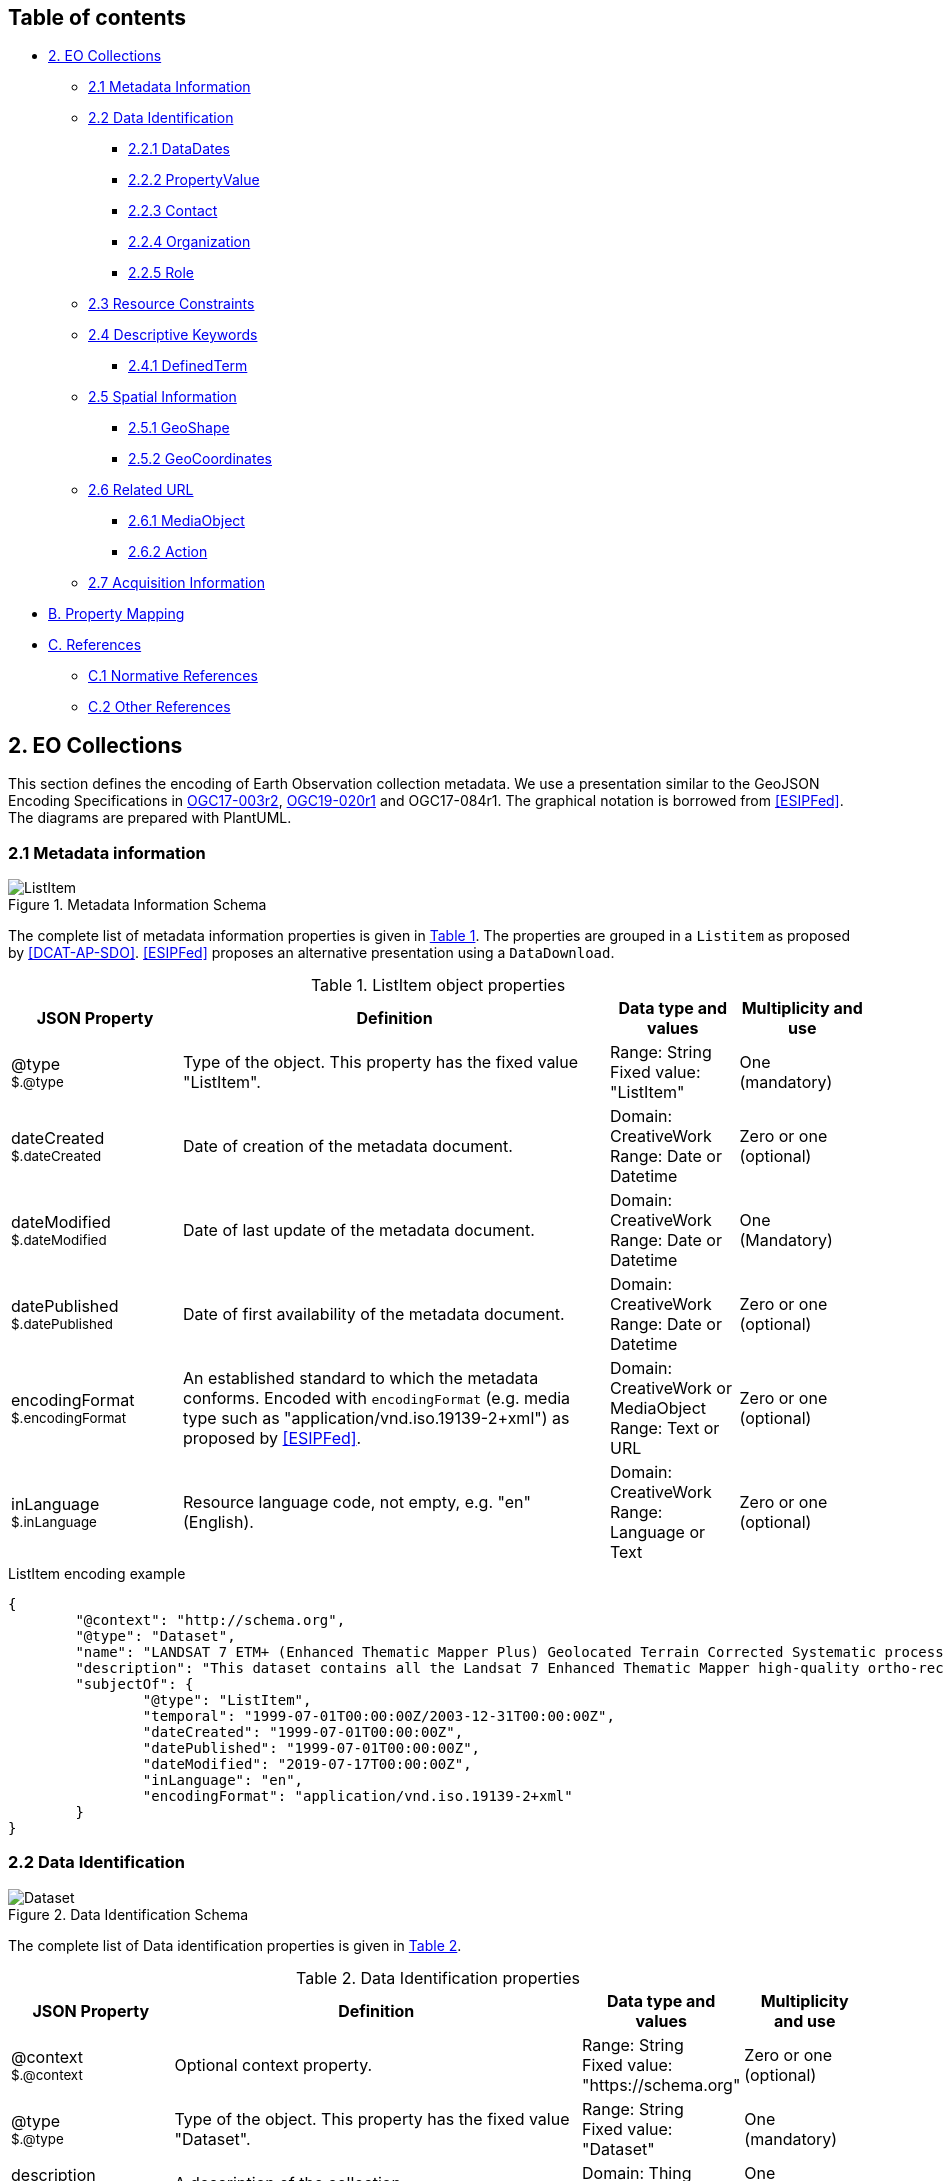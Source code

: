 [[Chapter-3]]

ifdef::env-github[]
:tip-caption: :bulb:
:note-caption: :information_source:
:important-caption: :heavy_exclamation_mark:
:caution-caption: :fire:
:warning-caption: :warning:
endif::[]

== Table of contents

* <<2-eo-collections,2. EO Collections>>
** <<21-metadata-information,2.1 Metadata Information>>
** <<22-data-identification,2.2 Data Identification>>
*** <<221-datadates,2.2.1 DataDates>>
*** <<222-propertyvalue,2.2.2 PropertyValue>>
*** <<223-contact,2.2.3 Contact>>
*** <<224-organization,2.2.4 Organization>>
*** <<225-role,2.2.5 Role>>
** <<23-resource-constraints,2.3 Resource Constraints>>
** <<24-descriptive-keywords,2.4 Descriptive Keywords>>
*** <<241-definedterm,2.4.1 DefinedTerm>>
** <<25-spatial-information,2.5 Spatial Information>>
*** <<251-geoshape,2.5.1 GeoShape>>
*** <<252-geocoordinates,2.5.2 GeoCoordinates>>
** <<26-related-url,2.6 Related URL>>
*** <<261-mediaobject,2.6.1 MediaObject>>
*** <<262-action,2.6.2 Action>>
** <<27-acquisition-information,2.7 Acquisition Information>>
* <<b-property-mapping,B. Property Mapping>>
* <<c-references,C. References>>
** <<c1-normative-references,C.1 Normative References>>
** <<c2-other-references,C.2 Other References>>

== 2. EO Collections

This section defines the encoding of Earth Observation collection metadata.  We use a presentation similar to the GeoJSON Encoding Specifications in https://docs.ogc.org/is/17-003r2/17-003r2.html[OGC17-003r2], https://docs.ogc.org/per/19-020r1.html[OGC19-020r1] and OGC17-084r1.  The graphical notation is borrowed from <<ESIPFed>>. The diagrams are prepared with PlantUML.

=== 2.1 Metadata information

[#img_object_listitem,reftext='{figure-caption} {counter:figure-num}']
.Metadata Information Schema
image::diagrams/ListItem.png[align="center"]

The complete list of metadata information properties is given in <<table_object_listitem>>.
The properties are grouped in a `Listitem` as proposed by <<DCAT-AP-SDO>>.  <<ESIPFed>> proposes an alternative presentation using a `DataDownload`.

[#table_object_listitem,reftext='{table-caption} {counter:table-num}']
.ListItem object properties
[cols="<20m,<50,<15,<15",width="100%",options="header",align="center"]
|===
|JSON Property | Definition | Data type and values | Multiplicity and use

a| @type +
~$.@type~
| Type of the object. This property has the fixed value "ListItem".
| Range: String +
Fixed value: "ListItem"
| One (mandatory)

a| dateCreated +
~$.dateCreated~
| Date of creation of the metadata document.
| Domain: CreativeWork +
Range: Date or Datetime
| Zero or one (optional)

a| dateModified +
~$.dateModified~
| Date of last update of the metadata document.
| Domain: CreativeWork +
Range: Date or Datetime
| One (Mandatory)

a| datePublished +
~$.datePublished~
| Date of first availability of the metadata document.
| Domain: CreativeWork +
Range: Date or Datetime
| Zero or one (optional)

a| encodingFormat +
~$.encodingFormat~
| An established standard to which the metadata conforms. Encoded with `encodingFormat` (e.g. media type such as "application/vnd.iso.19139-2+xml") as proposed by <<ESIPFed>>.
| Domain: CreativeWork or MediaObject +
Range: Text or URL
| Zero or one (optional)


a| inLanguage +
~$.inLanguage~
| Resource language code, not empty, e.g. "en" (English).
| Domain: CreativeWork +
Range: Language or Text
| Zero or one (optional)

|===


.ListItem encoding example
[source,json]
----
{
	"@context": "http://schema.org",
	"@type": "Dataset",
	"name": "LANDSAT 7 ETM+ (Enhanced Thematic Mapper Plus) Geolocated Terrain Corrected Systematic processing (LANDSAT.ETM.GTC)",
	"description": "This dataset contains all the Landsat 7 Enhanced Thematic Mapper high-quality ortho-rectified L1T dataset over Kiruna, Maspalomas and Matera visibility masks.",
	"subjectOf": {
		"@type": "ListItem",
		"temporal": "1999-07-01T00:00:00Z/2003-12-31T00:00:00Z",
		"dateCreated": "1999-07-01T00:00:00Z",
		"datePublished": "1999-07-01T00:00:00Z",
		"dateModified": "2019-07-17T00:00:00Z",
		"inLanguage": "en",
		"encodingFormat": "application/vnd.iso.19139-2+xml"
	}
}
----


=== 2.2 Data Identification

[#img_object_dataset,reftext='{figure-caption} {counter:figure-num}']
.Data Identification Schema
image::diagrams/Dataset.png[align="center"]

The complete list of Data identification properties is given in <<table_object_dataset>>.  

[#table_object_dataset,reftext='{table-caption} {counter:table-num}']
.Data Identification properties
[cols="<20m,<50,<15,<15",width="100%",options="header",align="center"]
|===
|JSON Property | Definition | Data type and values | Multiplicity and use

a| @context +
~$.@context~
| Optional context property.
| Range: String +
Fixed value: "https://schema.org"
| Zero or one (optional)

a| @type +
~$.@type~
| Type of the object. This property has the fixed value "Dataset".
| Range: String +
Fixed value: "Dataset"
| One (mandatory)

a| description +
~$.description~
| A description of the collection.
| Domain: Thing +
Range: Text
| One (mandatory)

a| name +
~$.name~
| The name of the collection.
| Domain: Thing +
Range: Text
| One (mandatory)

a| identifier +
~$.identifier~
| Identifier given to the collection. `Text` is used or simple identifiers such as ´TropForest´.  `PropertyValue` can be used to include `DOI` information.
| Domain: Thing +
Range: Text or Url or PropertyValue +
See also <<table_object_propertyvalue>>.
| One or more (mandatory)


a| additionalType +
~$.additionaltype~
| Unique identifiers (URI) for the type of the resource.  +
E.g. http://purl.org/dc/dcmitype/Collection, +
https://inspire.ec.europa.eu/metadata-codelist/ResourceType/series
| Domain: Thing +
Range: URL
| Zero or more (optional)

a| @id +
~$.@id~
| Unique identifier for the collection (IRI).
| Range: URL
| Zero or one (optional)

a| alternateName +
~$.alternateName~
| Alternate name of the collection. Maybe used to refer to the https://idn.ceos.org/[CEOS IDN] shortname of the collection: e.g. `C1532648157-ESA` is the IDN shortname used for the collection with `identifier TropForest`.
| Domain: Thing +
Range: Text
| Zero or more (optional)

a| citation +
~$.citation~
| A bibliographic reference for the resource.
| Domain: CreativeWork +
Range: Text
| Zero or one (optional)


a| inLanguage +
~$.inLanguage~
| Resource language code, not empty, e.g. "en" (English)..
| Domain: CreativeWork +
Range: Language or Text
| Zero or one (optional)

a| subjectOf +
~$.subjectOf~
| Refers to metadata information about the collection.
| Domain: Thing +
Range: ListItem (<<table_object_listitem>>)
| Zero or one (optional)

a| version +
~$.version~
| Version number or other version designation of the resource.
| Domain: CreativeWork +
Range: Number or Text
| Zero or one (optional)
|===

.Data Identification encoding example
[source,json]
----
{
	"@context": "http://schema.org",
	"@type": "Dataset",
	"name": "PROBA-V S1 TOA 1KM: product resolution data, best-quality daily synthesis. Maximum Value Compositing (MVC)is applied.",
	"alternateName": "urn:ogc:def:EOP:VITO:PROBAV_S1-TOA_1KM_V001",
	"description": "Level 3 data products are variables mapped on uniform space-time grid scales and are the result of combiningmultiple scenes (e.g. S1/S10) to cover the user’s region of interest.",
	"provider": {
		"@type": "Organization",
		"name": "VITO (Flemish Institute for Technological Research)",
		"address": {
			"@type": "PostalAddress",
			"addressCountry": "Belgium",
			"addressLocality": "Mol",
			"postalCode": "B-2400",
			"streetAddress": "Boeretang 200"
		},
		"telephone": "+32 14 33 68 14",
		"faxNumber": "+32 14 32 27 95",
		"email": "helpdeskticket@vgt.vito.be",
		"url": "http://proba-v.vgt.vito.be/"
	},
	"dateModified": "2018-10-23T15:52:07Z",
	"keywords": "EARTH SCIENCE>LAND SURFACE>LAND USE/LAND COVER, EARTH SCIENCE>CLIMATEINDICATORS>CRYOSPHERIC INDICATORS>SNOW COVER, Land cover, Cloud, Radiometric quality, Shadow, Snow, landuse, proba, environmental monitoring facilities, land cover, Proba-V",
	"temporal": "2013-10-16T00:00:00Z/2018-12-31T00:00:00Z",
	"spatial": {
		"@type": "Place",
		"geo": {
			"@type": "GeoShape",
			"polygon": "-56.0 -180.0 -56.0 180.0 75.0 180.0 75.0 -180.0 -56.0 -180.0"
		}
	},
	"image": "http://geo.spacebel.be/opensearch/images/vito.png",
	"thumbnailUrl": "http://geo.spacebel.be/opensearch/images/vito.png"
}
----

==== 2.2.1 DataDates

[#img_object_dates,reftext='{figure-caption} {counter:figure-num}']
.DataDates Schema
image::diagrams/DataDates.png[align="center"]

The complete overview of date related properties for data is given in <<table_object_dates>>.  

[#table_object_dates,reftext='{table-caption} {counter:table-num}']
.Dates object properties
[cols="<20m,<50,<15,<15",width="100%",options="header",align="center"]
|===
|JSON Property | Definition | Data type and values | Multiplicity and use


a| temporal +
~$.temporal~
| Date or range of dates relevant for the resource.  For example: "1999-07-01T00:00:00Z/2003-12-31T00:00:00Z"
| Domain: Dataset +
Range: DateTime or Text
| One (Mandatory)

a| dateCreated +
~$.dateCreated~
| Date of creation of the resource.
| Domain: CreativeWork +
Range: Date or Datetime
| Zero or one (optional)

a| dateModified +
~$.dateModified~
| Date of last update of the resource.
| Domain: CreativeWork +
Range: Date or Datetime
| One (Mandatory)

a| datePublished +
~$.datePublished~
| Date of publication of the resource.
| Domain: CreativeWork +
Range: Date or Datetime
| Zero or one (optional)
|===


.DataDates encoding example
[source,json]
----
{
	"@context": "http://schema.org",
	"@type": "Dataset",
	"name": "LANDSAT 7 ETM+ (Enhanced Thematic Mapper Plus) Geolocated Terrain Corrected Systematic processing (LANDSAT.ETM.GTC)",
	"description": "This dataset contains all the Landsat 7 Enhanced Thematic Mapper high-quality ortho-rectified L1T dataset over Kiruna, Maspalomas and Matera visibility masks. The Landsat 7 ETM+ scenes typically covers 185 x 170 km. A standard full scene is nominally centred on the intersection between a Path and Row (the actual image centre can vary by up to 100m). Each band requires 50MB (uncompressed), and Band 8 requires 200MB (panchromatic band with resolution of 15m opposed to 30m).",
	"temporal": "1999-07-01T00:00:00Z/2003-12-31T00:00:00Z",
	"dateCreated": "1999-07-01T23:59:00Z",
	"datePublished": "1999-07-02T08:00:00Z",
	"dateModified": "2004-01-01T08:00:00Z"
}
----


==== 2.2.2 PropertyValue

[#img_object_propertyvalue,reftext='{figure-caption} {counter:figure-num}']
.PropertyValue Schema
image::diagrams/PropertyValue.png[align="center"]

The complete decription of PropertyValue is given in <<table_object_propertyvalue>>. 
The encoding of `identifier` with a `PropertyValue` corresponds to the encoding proposed by <<ESIPFed>>.  The `propertyID` should use an URL from the registry at https://registry.identifiers.org/registry.

[#table_object_propertyvalue,reftext='{table-caption} {counter:table-num}']
.PropertyValue object properties
[cols="<20m,<50,<15,<15",width="100%",options="header",align="center"]
|===
|JSON Property | Definition | Data type and values | Multiplicity and use

a| @type +
~$.identifier[*].@type~
| Type of the object. This property has the fixed value "PropertyValue".
| Range: String +
Fixed value: "PropertyValue"
| Zero or one (optional)

a| @id +
~$.identifier[*].@id~
| ID of the identifier.  E.g. `https://doi.org/10.5285/7BAF7407-2F15-406C-8F09-CB9DC10392AA`.
| Range: URL 
| Zero or one (optional)


a| value +
~$.identifier[*].value~
| Value of the identifier, including the prefix (e.g. `doi:`) identifying the type of identifier. E.g. `doi:10.5285/7BAF7407-2F15-406C-8F09-CB9DC10392AA`. +
The prefix is included as recommended by <<ESIPFed>>.
| Range: Text 
| One (mandatory)

a| propertyID +
~$.identifier[*].propertyID~
| A commonly used identifier for the characteristic represented by the property. +
<<ESIPFed>> recommends using the registry.identifiers.org URI for the identifier scheme, e.g. `https://registry.identifiers.org/registry/doi`.
| Range: URL 
| One (mandatory)

a| url +
~$.identifier[*].url~
| Resolvable URL of the item  where the resource being identified can be found.  E.g. `https://doi.org/10.5285/7BAF7407-2F15-406C-8F09-CB9DC10392AA`.
| Range: URL 
| Zero or one (optional)

|===

In the example below, PropertyValue is used to associate a DOI identifier to a Dataset.

.PropertyValue encoding example (DOI)
[source,json]
----
{
	"@context": {
		"@vocab": "https://schema.org/"
	},
	"@type": "Dataset",
	"name": "ESA Sea Surface Temperature Climate Change Initiative (ESA SST CCI): GHRSST Multi-Product ensemble (GMPE)",
	"identifier": {
		"@id": "https://doi.org/10.5285/7BAF7407-2F15-406C-8F09-CB9DC10392AA",
		"@type": "PropertyValue",
		"propertyID": "https://registry.identifiers.org/registry/doi",
		"value": "doi:10.5285/7BAF7407-2F15-406C-8F09-CB9DC10392AA",
		"url": "https://doi.org/10.5285/7BAF7407-2F15-406C-8F09-CB9DC10392AA"
	}
}
----

In the example below, PropertyValue is used to associate an https://orcid.org/[ORCID] identifier to a Person.

.PropertyValue encoding example (ORCID)
[source,json]
----
{
	"@context": "https://schema.org/",
	
	"@type": "Person",
	"name": "Christopher J. Merchant",
	"url": "https://publons.com/researcher/2543185/christopher-j-merchant/",
	"identifier": {
		"@id": "https://orcid.org/0000-0003-4687-9850",
		"@type": "PropertyValue",
		"propertyID": "https://registry.identifiers.org/registry/orcid",
		"url": "https://orcid.org/0000-0003-4687-9850",
		"value": "orcid:0000-0003-4687-9850"
	}
}
----

==== 2.2.3 Contact

[#img_object_contact,reftext='{figure-caption} {counter:figure-num}']
.Contact Schema
image::diagrams/Contact.png[align="center"]

The complete overview of contact related properties for data is given in <<table_object_contact>>.  

|===
| ISO19115:2003 Responsible party |  schema.org property | schema.org class | Notes

|  author              |  creator     |  -   |  - 
|  publisher           |  publisher  |  -  |  -
|  resourceProvider     |  provider  |  -  |  -
|  custodian            |          |    |  -
|  owner                |    |    |  -
|  user                 |    |    |  -
|  distributor          |    |    |  -
|  originator           |      |       |  -
|  pointOfContact        |      |       |  -
|  principleInvestigator  |      |       |  -
|  processor              |      |       |  -


|===

[#table_object_contact,reftext='{table-caption} {counter:table-num}']
.Contact object properties
[cols="<20m,<50,<15,<15",width="100%",options="header",align="center"]
|===
|JSON Property | Definition | Data type and values | Multiplicity and use


a| author +
~$.author~
| Responsible party primarily responsible for authoring the collection (role is "Author").  <<ESIPFed>> recommends using `creator` instead.
| Domain: CreativeWork +
Range: Organization \| Person \| Role
| Zero or more (optional)

a| creator +
~$.creator~
| Responsible party responsible for creating the collection.  Is synonym of `author`.
| Domain: CreativeWork +
Range: Organization \| Person \| Role
| Zero or more (optional)

a| contributor +
~$.contributor~
| A secondary contributor to the collection.
| Domain: CreativeWork +
Range: Organization \| Person \| Role
| Zero or more (optional)

a| provider +
~$.provider~
| Responsible party responsible for providing the collection.
| Domain: CreativeWork  +
Range: Organization (Preferred) \| Person
| Zero or more (optional)

a| publisher +
~$.publisher~
| Responsible party responsible for publishing the collection.
| Domain: CreativeWork +
Range: Organization (Preferred) \| Person
| Zero or more (optional)

|===


NOTE:
https://github.com/ESIPFed/science-on-schema.org/blob/master/guides/Dataset.md#roles-of-people[ESIPFed] uses `Role` as object type for `creator` or `contributor` to be able to associate additional https://schema.org/roleName[roleName]s.  This approach is documented http://blog.schema.org/2014/06/introducing-role.html[here].  However, this does not validate with the Google Rich Results Test tool.


.Contact encoding example
[source,json]
----
{
	"@context": "https://schema.org",
	"@type": "Dataset",
	"name": "LANDSAT 7 ETM+ (Enhanced Thematic Mapper Plus) Geolocated Terrain Corrected Systematic processing (LANDSAT.ETM.GTC)",
	"description": "This dataset contains all the Landsat 7 Enhanced Thematic Mapper high-quality ortho-rectified L1T dataset over Kiruna, Maspalomas and Matera visibility masks. The Landsat 7 ETM+ scenes typically covers 185 x 170 km.",
	"author": [
		{
			"@type": "Organization",
			"@id": "https://www.linkedin.com/company/european-space-agency",
			"email": "eohelp@eo.esa.int",
			"name": "ESA/ESRIN",
			"telephone": "+39 06 94180777",
			"url": "https://earth.esa.int",
			"address": {
				"addressCountry": "Italy",
				"postalCode": "00044",
				"addressLocality": "Frascati",
				"streetAddress": "Via Galileo Galilei CP. 64"
			}
		}
	],
	"creator": {
		"@type": "Role",
		"creator": {
			"@type": "Organization",
			"@id": "https://www.linkedin.com/company/european-space-agency/"
		},
		"roleName": "originator"
	}
}
----

==== 2.2.4 Organization

[#img_object_organization,reftext='{figure-caption} {counter:figure-num}']
.Organization Schema
image::diagrams/Organization.png[align="center"]

The list of Organization properties is fully defined in https://schema.org/Organization[schema:Organization] and not repeated here.  

.Organization encoding example
[source,json]
----
{
	"@type": "Organization",
	"name": "ESA/ESRIN",
	"address": {
		"@type": "PostalAddress",
		"addressCountry": "Italy",
		"addressLocality": "Frascati (Roma)",
		"postalCode": "00044",
		"streetAddress": "Largo Galileo Galilei 1"
	},
	"telephone": "+3906941801",
	"faxNumber": "+390694180280",
	"email": "eohelp@esa.int",
	"url": "https://esa.int"
}
----


==== 2.2.5 Role

[#img_object_role,reftext='{figure-caption} {counter:figure-num}']
.Role Schema
image::diagrams/Role.png[align="center"]

.Role encoding example
[source,json]
----
{


}
----

=== 2.3 Resource Constraints

[#img_object_resourceconstraints,reftext='{figure-caption} {counter:figure-num}']
.Resource Constraints Schema
image::diagrams/ResourceConstraints.png[align="center"]

The list of Resource Constraints properties is given in <<table_object_resourceconstraints>>.  

[#table_object_resourceconstraints,reftext='{table-caption} {counter:table-num}']
.Resource Constraints properties
[cols="<20m,<50,<15,<15",width="100%",options="header",align="center"]
|===
|JSON Property | Definition | Data type and values | Multiplicity and use

a| license +
~$.license~
| A license document that applies to the content, typically indicated by URL.  Links the collection to its license to document legal constraints.   https://spdx.org/licenses[SPDX license list] provides a list of URi for most commonly used licenses. See https://github.com/ESIPFed/science-on-schema.org/blob/master/guides/Dataset.md#license[ESIPFed] for additional guidance.
| Domain: CreativeWork +
Range: CreativeWork \| URL
| Zero or more (optional)

a| conditionsOfAccess +
~$.conditionsOfAccess~
| Conditions that affect the availability of, or method(s) of access to, the collection. 
| Domain: CreativeWork +
Range: Text
| Zero or more (optional)

|===

.Resource Constraints encoding example
[source,json]
----
{
	"@context": "http://schema.org",
	"@type": "Dataset",
	"name": "Alos African Coverage ESA archive",
	"identifier": "ALOS",
	"description": "ALOS Africa is a collection of the best available (cloud minimal) African coverage acquired by AVNIR-2 and PRISM.",
	"license": {
		"@type": "CreativeWork",
		"description": "Utilisation of this data is subject to ESA's Earth Observation Terms and Conditions",
		"url": "https://earth.esa.int/eogateway/documents/20142/1614553/Terms-and-Conditions-for-the-utilization-of-Data-provided-by-ESA.pdf"
	},
	"conditionsOfAccess": "Fast Registration with immediate access Immediate Access to data upon fast registration. TPM online access list ALOS Africa Online catalogue"
}
----


=== 2.4 Descriptive Keywords

[#img_object_descriptivekeywords,reftext='{figure-caption} {counter:figure-num}']
.Metadata Descriptive Keywords
image::diagrams/DescriptiveKeywords.png[align="center"]

The complete list of descriptive keyword properties is given in <<table_object_descriptivekeywords>>.

[#table_object_descriptivekeywords,reftext='{table-caption} {counter:table-num}']
.Descriptive keyword object properties
[cols="<20m,<50,<15,<15",width="100%",options="header",align="center"]
|===
|JSON Property | Definition | Data type and values | Multiplicity and use

a| keywords +
~$.keywords~
| Free keywords not belonging to a controlled vocabulary, or keywords from a controlled vocabulary related to the resource.  
| Domain: CreativeWork
| Range: Text \| URL \| DefinedTerm +
See <<table_object_definedterm>>
| Zero or more (optional)

|===


.Descriptive keywords encoding example
[source,json]
----
{
	"@context": "http://schema.org",
	"@type": "Dataset",
	"keywords": [
		{
			"@type": "DefinedTerm",
			"@id": "http://www.eionet.europa.eu/gemet/concept/3650",
			"inDefinedTermSet": "http://www.eionet.europa.eu/gemet/",
			"name": "Geology"
		},
		{
			"@type": "DefinedTerm",
			"@id": "https://gcmdservices.gsfc.nasa.gov/kms/concept/03f0c0a3-04a7-4ef8-8ec0-3c2266510815",
			"inDefinedTermSet": " https://gcmdservices.gsfc.nasa.gov/kms/concepts/concept_scheme/sciencekeyword",
			"name": "VISIBLE IMAGERY"
		},
		{
			"@type": "DefinedTerm",
			"@id": "https://gcmdservices.gsfc.nasa.gov/kms/concept/98dc8278-fe0a-4e36-a638-9d7a5b0ed826",
			"inDefinedTermSet": "https://gcmdservices.gsfc.nasa.gov/kms/concepts/concept_scheme/projects",
			"name": "FedEO"
		},
		{
			"@type": "DefinedTerm",
			"@id": "https://gcmdservices.gsfc.nasa.gov/kms/concept/ad598334-f541-4be4-888c-c2dc7eb54194",
			"inDefinedTermSet": "https://gcmdservices.gsfc.nasa.gov/kms/concepts/concept_scheme/CollectionDataType",
			"name": "NEAR_REAL_TIME"
		},
		"FedEO",
		"ESA LDS",
		{
			"@type": "DefinedTerm",
			"@id": "http://inspire.ec.europa.eu/metadata-codelist/TopicCategory/geoscientificInformation",
			"name": "Geoscientific Information"
		},
		{
			"@type": "DefinedTerm",
			"@id": "https://gcmdservices.gsfc.nasa.gov/kms/concept/d9cd5b7e-e9e7-4746-bbc8-bc69f7b606c7",
			"name": "GEOSCIENTIFIC INFORMATION",
			"inDefinedTermSet": "https://gcmdservices.gsfc.nasa.gov/kms/concepts/concept_scheme/isotopiccategory"
		}
	]
}
----

==== 2.4.1 DefinedTerm

[#img_object_definedterm,reftext='{figure-caption} {counter:figure-num}']
.DefinedTerm schema
image::diagrams/DefinedTerm.png[align="center"]

A https://schema.org/DefinedTerm[DefinedTerm] represents a word, name, acronym, phrase, etc. with a formal definition.  It is similar to a <<SKOS>> concept.

The complete list of DefinedTerm properties is given in <<table_object_definedterm>>.

[#table_object_definedterm,reftext='{table-caption} {counter:table-num}']
.DefinedTerm object properties
[cols="<20m,<50,<15,<15",width="100%",options="header",align="center"]
|===
|JSON Property | Definition | Data type and values | Multiplicity and use

a| @type +
~$.keywords[*].@type~
| Type of the object. This property has the fixed value "DefinedTerm".
| Range: String +
Fixed value: "DefinedTerm"
| One (mandatory)

a| @id +
~$.keywords[*].@id~
| Identification of the keyword (URI).  E.g. the URI of a `skos:Concept`.
| Range: URL
| Zero or one (optional)

a| sameAs +
~$.keywords[*].sameAs~
| URL unambiguously indicating the item's identity.  Similar to `skos:exactMatch`.
| Range: URL
| Zero or more (optional)

a| name +
~$.keywords[*].name~
| Human readable representation of the keyword.  For a `skos:Concept`, this may correspond to the `skos:prefLabel` or `skos:altLabel` properties.
| Domain: DefinedTerm +
Range: Text 
| Zero or one (optional)

a| inDefinedTermSet +
~$.keywords[*].inDefinedTermSet~
| Identification of the code list or scheme defining the keyword.  For a `skos:Concept`, this corresponds to the `skos:inScheme` property.
| Domain: DefinedTerm +
Range: URL 
| Zero or one (optional)

a| additionalType +
~$.keywords[*].additionalType~
| Identification of the code list or scheme defining the keyword.  For a `skos:Concept`, the URI of a `skos:broader` concept can be used as well.  In the instrument example below, this property is used to represent the instrument type.
| Domain: DefinedTerm +
Range: URL 
| Zero or one (optional)

|===


.DefinedTerm encoding example (Science keyword)
[source,json]
----
{
	"@context": "http://schema.org",
	"@type": "DefinedTerm",
	"@id": "http://www.eionet.europa.eu/gemet/concept/4612",
	"name": "Land cover",
	"inDefinedTermSet": "http://www.eionet.europa.eu/gemet/"
}
----

.DefinedTerm encoding example (Instrument)
[source,json]
----
{
	"@type": "DefinedTerm",
	"@id": "https://earth.esa.int/concept/etm",
	"sameAs": "http://gcmdservices.gsfc.nasa.gov/kms/concept/4dbe7764-a2ea-4a19-b754-696c35ac3205",
	"termCode": "4dbe7764-a2ea-4a19-b754-696c35ac3205",
	"name": "ETM+",
	"additionalType": "https://earth.esa.int/concept/p-imaging-spectrometers-radiometers",
	"inDefinedTermSet": "https://earth.esa.int/concepts/concept_scheme/instruments"
}
----

=== 2.5 Spatial Information

[#img_object_spatialinformation,reftext='{figure-caption} {counter:figure-num}']
.Spatial information schema
image::diagrams/GeoShape.png[align="center"]

The encoding proposed by https://github.com/ESIPFed/science-on-schema.org/blob/master/guides/Dataset.md#spatial-coverage[ESIPFed] is applicable.

A list of spatial information properties is given in <<table_object_spatialinformation>>.

[#table_object_spatialinformation,reftext='{table-caption} {counter:table-num}']
.Spatial information object properties
[cols="<20m,<50,<15,<15",width="100%",options="header",align="center"]
|===
|JSON Property | Definition | Data type and values | Multiplicity and use

a| spatialCoverage +
~$.spatialCoverage~
| Indicates the geographical areas that the dataset describes.
| Domain: Dataset +
Range: Place
| Zero or more (optional)

a| geo +
~$.spatialCoverage.geo~
| The geo coordinates of the place.
| Domain: Place +
Range: GeoShape (<<table_object_geoshape>>) \| GeoCoordinates (<<table_object_geocoordinates>>)
| Zero or one (optional)

a| additionalProperty +
~$.spatialCoverage.additionalProperty~
| This property can be used to encode the coordinate reference system as proposed by <<ESIPFed>>, if it differs from `WGS 84`. 
| Domain: Place +
Range: PropertyValue  (<<table_object_propertyvalue>>)
| Zero or one (optional)

|===


.Spatial information encoding example
[source,json]
----
{
	"@context": "http://schema.org",
	"@type": "Dataset",
	"name": "OceanSat-2 NRT data",
	"description": "ESA, in collaboration with GAF AG, acquires and process every day OceanSat-2 passes over Neutrelitz reception station from 1 January 2016.All passes are systematically processed to levels 1B, 2B and 2C, and available for users in NRT (< 3 hours).",
	"spatialCoverage": {
		"@type": "Place",
		"geo": {
			"@type": "GeoShape",
			"polygon": "-30 -20 -30 41 70 41 70 -20 -30 -20"
		}
	}
}
----


==== 2.5.1 GeoShape

A GeoShape is described using several properties whose values are based on latitude/longitude pairs. Either whitespace or commas can be used to separate latitude and longitude; whitespace should be used when writing a list of several such points.  The main https://schema.org/GeoShape[GeoShape] properties are given in <<table_object_geoshape>>.

[#table_object_geoshape,reftext='{table-caption} {counter:table-num}']
.GeoShape object properties
[cols="<20m,<50,<15,<15",width="100%",options="header",align="center"]
|===
|JSON Property | Definition | Data type and values | Multiplicity and use

a| @type +
~$.spatialCoverage.geo.@type~
| Type of the object. This property has the fixed value "GeoShape".
| Range: String +
Fixed value: "GeoShape"
| One (mandatory)

a| box +
~$.spatialCoverage.geo.box~
| A box is the area enclosed by the rectangle formed by two points. The first point is the lower corner, the second point is the upper corner. A box is expressed as two points separated by a space character.  `box` can be used to encode the minimum bounding rectangle defined in `CEOS-BP-014E` <<CEOS-OS-BP>>.
| Range: Text
| Zero or one (optional)

a| polygon +
~$.spatialCoverage.geo.polygon~
| A polygon is the area enclosed by a point-to-point path for which the starting and ending points are the same. A polygon is expressed as a series of four or more space delimited points where the first and final points are identical.
| Range: Text
| Zero or one (optional)

a| line +
~$.spatialCoverage.geo.box~
| A line is a point-to-point path consisting of two or more points. A line is expressed as a series of two or more point objects separated by space.
| Range: Text
| Zero or one (optional)

|===

.GeoShape encoding example
[source,json]
----
{
	"@context": "http://schema.org",			
	"@type": "GeoShape",
	"polygon": "63.261372 -2.682513 61.997604 -2.695740 61.965195 0.005087 63.227173 0.135472 63.261372 -2.682513"
}
----

==== 2.5.2 GeoCoordinates

The main https://schema.org/GeoCoordinates[GeoCoordinates] properties are given in <<table_object_geocoordinates>>.

[#table_object_geocoordinates,reftext='{table-caption} {counter:table-num}']
.GeoCoordinates object properties
[cols="<20m,<50,<15,<15",width="100%",options="header",align="center"]
|===
|JSON Property | Definition | Data type and values | Multiplicity and use

a| @type +
~$.spatialCoverage.geo.@type~
| Type of the object. This property has the fixed value "GeoCoordinates".
| Range: String +
Fixed value: "GeoCoordinates"
| One (mandatory)

a| latitude +
~$.spatialCoverage.geo.latitude~
| The latitude of a location. For example 37.42242 (WGS 84).
| Range: Text
| Zero or one (optional)

a| longitude +
~$.spatialCoverage.geo.longitude~
| The longitude of a location. For example -122.08585 (WGS 84).
| Range: Text
| Zero or one (optional)

|===

.GeoCoordinates encoding example
[source,json]
----
{
	"@context": "http://schema.org",		
	"@type": "GeoCoordinates",
	"latitude": "50.83159",
   	"longitude": "4.72988"
}

----


=== 2.6 Related URL

[#img_object_relatedurl,reftext='{figure-caption} {counter:figure-num}']
.Related URL schema
image::diagrams/RelatedUrl.png[align="center"]

Related URL cover both HATEOAS hypermedia links and OGC14-055r2 style `offerings`.

A `MediaObject` is used to represent most hypermedia links.  If the link represents a data download link (`rel="enclosure"`) then also `DataDownload` objects can be used as recommended by <<ESIPFed>>.

[NOTE] 
The (pending) https://schema.org/LinkRole[LinkRole] class can represent URL with an IANA link registry relation via https://schema.org/linkRelationship[linkRelationship].  This class does not have a `contentType` property however, therefore `MediaObject` and `DataDownload` are used instead.

|===
| IANA Relation |  schema.org property | schema.org class | Purpose

|  alternate     |  subjectOf  |  MediaObject  |  metadata
|  via           |  subjectOf  |  MediaObject  |  original metadata
|  canonical     |  subjectOf  |  MediaObject  |  original metadata
|  describedby   |  url        |  URL  |  documentation (landing page)
|  describedby   |  mentions  |  MediaObject  |  documentation
|  enclosure     |  distribution  |  DataDownload  |  data download
|  icon          |  thumbnailUrl  |  URL  |  data preview (quicklook)
|  search        |  potentialAction    |  Action     |  search


|===

A list of Related URL properties is given in <<table_object_relatedurl>>.

[#table_object_relatedurl,reftext='{table-caption} {counter:table-num}']
.RelatedUrl object properties
[cols="<20m,<50,<15,<15",width="100%",options="header",align="center"]
|===
|JSON Property | Definition | Data type and values | Multiplicity and use

a| url +
~$.url~
| Landing page for the collection.
| Range: URL
| Zero or more (optional)

a| subjectOf +
~$.subjectOf~
| Reference to metadata representations of the collection.
| Range: MediaObject (<<table_object_mediaobject>>)
| Zero or more (optional)

a| distribution +
~$.distribution~
| A downloadable form of this dataset, at a specific location, in a specific format.
| Range: DataDownload (<<table_object_mediaobject>>)
| Zero or more (optional)

a| mentions +
~$.mentions~
| Reference to other media objects related to the collection.  For metadata representations and data downloads, the properties `subjectOf` and `distribution` are preferred instead.
| Range: MediaObject (<<table_object_mediaobject>>)
| Zero or more (optional)

a| potentialAction +
~$.potentialAction~
| Offering (See <<OGC14-055r2>>) available for this collection.  Also used with `SearchAction` to provide the url template to be used for product search in this collection.
| Range: Action (<<table_object_action>>)
| Zero or more (optional)

a| thumbnailUrl +
~$.thumbnailUrl~
| Thumbnail or quicklook image representing the collection.
| Range: URL
| Zero or more (optional)


|===


.Related URL encoding example
[source,json]
----
{
	"@context": "https://schema.org",
	"@type": "Dataset",
	"name": "LANDSAT 7 ETM+ (Enhanced Thematic Mapper Plus) Geolocated Terrain Corrected Systematic processing (LANDSAT.ETM.GTC)",
	"description": "This dataset contains all the Landsat 7 Enhanced Thematic Mapper high-quality ortho-rectified L1T dataset over Kiruna, Maspalomas and Matera visibility masks. The Landsat 7 ETM+ scenes typically covers 185 x 170 km. A standard full scene is nominally centred on the intersection between a Path and Row (the actual image centre can vary by up to 100m). Each band requires 50MB (uncompressed), and Band 8 requires 200MB (panchromatic band with resolution of 15m opposed to 30m).",
	"url": "https://earth.esa.int/web/guest/missions/3rd-party-missions/historical-missions/landsat-tmetm",
	"subjectOf": [
		{
			"@type": "DataDownload",
			"contentUrl": "http://fedeo.esa.int/collections/series/items/LANDSAT.ETM.GTC?httpAccept=application/vnd.iso.19139-2%2Bxml",
			"encodingFormat": "application/vnd.iso.19139-2+xml",
			"name": "ISO 19139-2 metadata",
			"additionalType": "http://www.iana.org/assignments/relation/alternate"
		}
	],
	"potentialAction": {
		"@type": "Action",
		"identifier": "http://www.opengis.net/spec/owc-geojson/1.0/req/wcs",
		"target": [
			{
				"@type": "EntryPoint",
				"identifier": "GetCapabilities",
				"contentType": [
					"application/xml"
				],
				"urlTemplate": "http://131.176.196.55/wcs?service=WCS&Request=GetCapabilities",
				"httpMethod": "GET"
			},
			{
				"@type": "EntryPoint",
				"identifier": "DescribeCoverage",
				"contentType": [
					"application/xml"
				],
				"urlTemplate": "http://131.176.196.55/wcs?service=WCS&Request=DescribeCoverage&version=2.0.0&CoverageId=LE7_RGB",
				"httpMethod": "GET"
			}
		]
	}
}
----


==== 2.6.1 MediaObject

[#img_object_mediaobject,reftext='{figure-caption} {counter:figure-num}']
.MediaObject schema
image::diagrams/MediaObject.png[align="center"]

A list of MediaObject properties is given in <<table_object_mediaobject>>.

[#table_object_mediaobject,reftext='{table-caption} {counter:table-num}']
.MediaObject object properties
[cols="<20m,<50,<15,<15",width="100%",options="header",align="center"]
|===
|JSON Property | Definition | Data type and values | Multiplicity and use

a| @type +
~$.mentions.@type~
| Type of the object. This property has the fixed value "MediaObject".
| Range: String +
Fixed value: "MediaObject"
| One (mandatory)

a| contentUrl +
~$.mentions.contentUrl~
| URI describing the related resource.
| Range: URL
| One (mandatory)

a| encodingFormat +
~$.mentions.encodingFormat~
| Hint about the type of the representation that is expected to be returned when the value of contentUrl is dereferenced.  Should be the value of a media type.
| Range: URL \| Text
| Zero or one (optional)

a| name +
~$.mentions.name~
| Human readable information about the link.
| Range: Text
| Zero or one (optional)

a| description +
~$.mentions.description~
| description of the link.
| Range: Text
| Zero or one (optional)

a| contentSize +
~$.mentions.contentSize~
| File size in bytes.
| Range: Text
| Zero or one (optional)

a| inLanguage +
~$.mentions.inLanguage~
| The language of the content.
| Range: Text \| Language
| Zero or one (optional)

|===


.MediaObject encoding example
[source,json]
----
{
	"@context": "http://schema.org",
	"@type": "MediaObject",
	"contentUrl": "https://sentinel.esa.int/web/sentinel/missions/sentinel-2",
	"encodingFormat": "text/html",
	"name": "ESA Sentinel Online",
	"inLanguage": "en",
	"additionalType": "http://www.iana.org/assignments/relation/describedby"
}
----

==== 2.6.2 Action

[#img_object_action,reftext='{figure-caption} {counter:figure-num}']
.Action schema
image::diagrams/Action.png[align="center"]

A list of Action properties is given in <<table_object_action>>.

[#table_object_action,reftext='{table-caption} {counter:table-num}']
.Action object properties
[cols="<20m,<50,<15,<15",width="100%",options="header",align="center"]
|===
|JSON Property | Definition | Data type and values | Multiplicity and use

a| @type +
~$.potentialAction.@type~
| Type of the object. This property has the fixed value of "Action" or one of its subclasses e.g. "SearchAction".
| Range: String +
Fixed value: "Action" or one of its subclasses
| One (mandatory)

a| identifier +
~$.potentialAction.identifier~
| Provides an identifier for the Action.  In case of actions available through OGC Web services, the `offerings[*].code` identifier defined in <<OGC14-055r2>> can be used here.
| Range: URL 
| Zero or one (optional)

a| target +
~$.potentialAction.target~
| Indicates a target EntryPoint for an Action.  Instead of an EntryPoint, the `target.urlTemplate` property can be used directly as well (Text), as explained https://schema.org/docs/actions.html[here]. 
| Range: https://schema.org/EntryPoint[EntryPoint] \| Text
| Zero or one (optional)

a| query-input +
~$.potentialAction.query-input~
| https://schema.org/docs/actions.html[Property Annotation] allowing to specify the template parameters in the `target.urlTemplate` property.
| Domain: SearchAction +
Range: https://schema.org/PropertyValueSpecification[PropertyValueSpecification] 
| Zero or more (optional)

|===


.SearchAction encoding example (Long)
[source,json]
----
{
	"@context": "https://schema.org",
	"@type": "SearchAction",
	"target": {
		"@type": "EntryPoint",
		"contentType": [
			"application/atom+xml",
			"application/geo+json"
		],
		"urlTemplate": "https://fedeo.esa.int/collections/datasets/items?parentIdentifier=LANDSAT.ETM.GTC&bbox={bbox}&startRecord={startIndex}&limit={limit}",
		"description": "OpenSearch request template",
		"httpMethod": "GET"
	},
	"query-input": [
		{
			"@type": "PropertyValueSpecification",
			"valueName": "startIndex",
			"description": "Index of first result",
			"valueRequired": false,
			"valuePattern": "[0-9]+"
		},
		{
			"@type": "PropertyValueSpecification",
			"valueName": "limit",
			"description": "Number of results",
			"valueRequired": false,
			"valuePattern": "[0-9]+"
		},
		{
			"@type": "PropertyValueSpecification",
			"valueName": "bbox",
			"description": "Bounding box",
			"valueRequired": false,
			"valuePattern": "(-?[0-9]+(.[0-9]+)?),[ ]*(-?[0-9]+(.[0-9]+)?)[ ]*(-?[0-9]+(.[0-9]+)?),[ ]*(-?[0-9]+(.[0-9]+)?)"
		}
	]
}
----

.SearchAction encoding example (Short)
[source,json]
----
{
	"@context": "https://schema.org",
	"@type": "SearchAction",
	"target": "https://fedeo.esa.int/collections/series/items?startRecord={startIndex}&limit={limit}",
	"query-input": [
		{
			"@type": "PropertyValueSpecification",
			"valueName": "startIndex",
			"description": "Index of first result",
			"valueRequired": false,
			"valuePattern": "[0-9]+"
		},
		{
			"@type": "PropertyValueSpecification",
			"valueName": "limit",
			"description": "Number of results",
			"valueRequired": false,
			"valuePattern": "[0-9]+"
		}
	]
}
----


=== 2.7 Acquisition Information

[#img_object_acquisitioninformation,reftext='{figure-caption} {counter:figure-num}']
.Acquisition Information schema
image::diagrams/AcquisitionInformation.png[align="center"]

The `potentialAction` property describes an idealized action in which the `Thing` (i.e. `schema:Dataset`) plays an 'object' role.  To express that the `Dataset` is created/produced by an Earth Observation instrument mounted on a platform, we can use the https://schema.org/CreateAction[CreateAction] which is defined as "The act of deliberately creating/producing/generating/building a result".  The `instrument` property, which refers to one or more objects that helped perform the action, can then be used to associate the Earth Observation instrument and platforms to the Dataset.  We represent both with a `schema:DefinedTerm` which is equivalent to a `skos:Concept`.  Therefore, both instrument and platform can be unambiguously identified using the corresponding `concept schemes` from NASA GCMD or the ESA Thesauri.

A list of Acquisition Information properties is given in <<table_object_acquisitioninformation>>.

[#table_object_acquisitioninformation,reftext='{table-caption} {counter:table-num}']
.Acquisition information properties
[cols="<20m,<50,<15,<15",width="100%",options="header",align="center"]
|===
|JSON Property | Definition | Data type and values | Multiplicity and use

a| @type +
~$.potentialAction.@type~
| Type of the object. This property has the fixed value of "https://schema.org/CreateAction[CreateAction]".
| Range: String +
Fixed value: "CreateAction" 
| One (mandatory)

a| instrument +
~$.potentialAction.instrument~
| An object that helped the agent perform the CreateAction.  Is used to link the EO collection to the corresponding EO platform(s) and instrument(s) the data of which was used to produce the collection. 
| Range: DefinedTerm (<<table_object_definedterm>>)
| Zero or more (optional)

|===


.Acquisition Information encoding example
[source,json]
----
{
	"@context": "https://schema.org",
	"@type": "Dataset",
	"name": "LANDSAT 7 ETM+ (Enhanced Thematic Mapper Plus) Geolocated Terrain Corrected Systematic processing (LANDSAT.ETM.GTC)",
	"description": "This dataset contains all the Landsat 7 Enhanced Thematic Mapper high-quality ortho-rectified L1T dataset over Kiruna, Maspalomas and Matera visibility masks.",
	"potentialAction": {
		"@type": "CreateAction",
		"instrument": [
			{
				"@type": "DefinedTerm",
				"@id": "https://earth.esa.int/concept/etm",
				"sameAs": "http://gcmdservices.gsfc.nasa.gov/kms/concept/4dbe7764-a2ea-4a19-b754-696c35ac3205",
				"name": "ETM+",
				"additionalType": "https://earth.esa.int/concept/p-imaging-spectrometers-radiometers",
				"inDefinedTermSet": "https://earth.esa.int/concepts/concept_scheme/instruments"
			},
			{
				"@type": "DefinedTerm",
				"@id": "https://earth.esa.int/concept/landsat-7",
				"sameAs": "http://gcmdservices.gsfc.nasa.gov/kms/concept/c7a09e9f-3c99-4b31-a521-313c379ba2b4",
				"name": "Landsat-7",
				"inDefinedTermSet": "https://earth.esa.int/concepts/concept_scheme/platforms"
			}
		]
	}
}
----



== B. Property Mapping

=== B.1 OGC17-084r1 Metadata

|===
| GeoJSON Property | JSON-LD Property |   schema.org  | Reference

a| abstract +
~$.properties.abstract~     | dct:description |         https://schema.org/description[$.description]        |    <<table_object_dataset>>

a| accessRights +
~$.properties.accessRights~       | dct:accessRights |        https://schema.org/conditionsOfAccess[$.conditionsOfAccess]   |    <<table_object_resourceconstraints>>

a| bibliographicCitation +
~$.properties.bibliographicCitation~   | dct:bibliographicCitation | https://schema.org/citation[$.citation]  |    <<table_object_dataset>>

a| categories +
~$.properties.categories~   | dcat:theme  | https://schema.org/keywords[$.keywords]  |    <<table_object_descriptivekeywords>>

a| Category +
                       | skos:Concept |                https://schema.org/DefinedTerm[DefinedTerm] |    <<table_object_definedterm>>

a| conformsTo +
~$.properties.isPrimaryTopicOf.conformsTo~   | dct:conformsTo |     https://schema.org/encodingFormat[$.subjectOf.encodingFormat]   |    <<table_object_listitem>>.  See also <<ESIPFed>>.

a| created +
~$.properties.created~                   | dct:created      |  https://schema.org/dateCreated[$.dateCreated] |   <<table_object_dates>>.  See also <<DCAT-AP-SDO>>.

a| created +
~$.properties.isPrimaryTopicOf.created~    | dct:created |      https://schema.org/dateCreated[$.subjectOf.dateCreated]   |   <<table_object_listitem>>

a| date +
~$.properties.date~       | dct:date |              https://schema.org/temporal[$.temporal ]   |  <<table_object_dates>>

a| doi +
~$.properties.doi~        | adms:identifier  |      https://schema.org/value[$.identifier.value]   |  <<table_object_propertyvalue>>

a| id +
~$.id~                     | @id           |   $.@id                                           |  <<table_object_dataset>>

a| identifier +
~$.properties.identifier~   | dct:identifier |          https://schema.org/identifier[$.identifier] |  <<table_object_dataset>>

a| keyword +
~$.properties.keyword~   | dcat:keyword  | https://schema.org/keywords[$.keywords]  |    <<table_object_descriptivekeywords>>

a| kind +
~$.properties.kind~        | dct:type |                https://schema.org/additionalType[$.additionalType] |    <<table_object_dataset>>. See also <<DCAT-AP-SDO>>.

a| label +
~$.properties.categories[*].label~       | skos:prefLabel |        https://schema.org/name[$.keywords.name]  |    <<table_object_definedterm>>

a| lang +
~$.properties.lang~        | dct:language |                https://schema.org/inLanguage[$.inLanguage] |    <<table_object_dataset>>

a| lang +
~$.properties.isPrimaryTopicOf.lang~        | dct:language |      https://schema.org/inLanguage[$.subjectOf.inLanguage]   |    <<table_object_listitem>>

a| license +
~$.properties.license~       | dct:license |        https://schema.org/license[$.license]   |    <<table_object_resourceconstraints>>

a| published +
~$.properties.published~     | dct:issued |   	     https://schema.org/datePublished[$.datePublished]	 |   <<table_object_dates>>.  See also <<DCAT-AP-SDO>>. 

a| published +
~$.properties.isPrimaryTopicOf.published~     | dct:issued |   	   https://schema.org/datePublished[$.subjectOf.datePublished]	 |    <<table_object_listitem>>.  See also <<DCAT-AP-SDO>>.

a| rights +
~$.properties.rights~       | dct:rights |               https://schema.org/conditionsOfAccess[$.conditionsOfAccess]   |    <<table_object_resourceconstraints>>

a| scheme +
~$.properties.categories[*].scheme~       | skos:inScheme |               https://schema.org/inDefinedTermSet[$.keywords.inDefinedTermSet]   |    <<table_object_definedterm>>

a| term +
~$.properties.categories[*].term~       |   @id    |     $.keywords.@id   |    <<table_object_definedterm>>

a| title +
~$.properties.title~        | dct:title   |             https://schema.org/name[$.name] |    <<table_object_dataset>>

a| updated +
~$.properties.updated~     | dct:modified  |       https://schema.org/dateModified[$.dateModified]     |    <<table_object_dates>>.  See also <<DCAT-AP-SDO>>.

a| updated +
~$.properties.isPrimaryTopicOf.updated~     | dct:modified  |     https://schema.org/dateModified[$.subjectOf.dateModified]     |     <<table_object_listitem>>.  See also <<DCAT-AP-SDO>>.

a| versionInfo +
~$.properties.versionInfo~        | owl:versionInfo |              https://schema.org/version[$.version] |    <<table_object_dataset>>

|===

=== B.2 STAC Collection Metadata

TBD.


== C. References

=== C.1 Normative references

[[DCAT]][DCAT]::
	Data Catalog Vocabulary (DCAT) - Version 2, W3C Recommendation 04 February 2020, https://www.w3.org/TR/vocab-dcat-2/
[[JSON]][JSON]::
	RFC 7159, The JavaScript Object Notation (JSON) Data Interchange Format, March 2014, http://www.ietf.org/rfc/rfc7159.txt
[[GeoJSON]][GeoJSON]::
	RFC 7946, The GeoJSON Format, https://www.w3.org/TR/json-ld11/
[[JSON-LD]][JSON-LD]::
	JSON-LD 1.1, A JSON-based Serialization for Linked Data, W3C Recommendation 16 July 2020, https://www.w3.org/TR/json-ld11/
[[LDP]][LDP]::
	Linked Data Platform 1.0, W3C Recommendation 26 February 2015, https://www.w3.org/TR/ldp/
[[OGC14-055r2]][OGC14-055r2]::
	OGC14-055r2, OGC OWS Context GeoJSON Encoding Standard, Version 1.0, https://docs.opengeospatial.org/is/14-055r2/14-055r2.html.
[[OGC17-084r1]][OGC17-084r1]::
	OGC17-084r1, EO Collection GeoJSON(-LD) Encoding, TBD.
[[SHACL]][SHACL]:: 
	Shapes Constraint Language (SHACL), W3C Recommendation, 20 July 2017, https://www.w3.org/TR/shacl/
[[SKOS]][SKOS]:: 
	SKOS Simple Knowledge Organization System, Reference, W3C Recommendation 18 August 2009, https://www.w3.org/TR/skos-reference/

=== C.2 Other references

[[CEOS-OS-BP]][CEOS-OS-BP]::
	CEOS OpenSearch Best Practice Document, Version 1.2, http://ceos.org/document_management/Working_Groups/WGISS/Interest_Groups/OpenSearch/CEOS-OPENSEARCH-BP-V1.2.pdf
[[JSONPath]][JSONPath]::
	JSONPath, http://goessner.net/articles/JsonPath/index.html
[[SHACL-UC]][SHACL-UC]::  
	SHACL Use Cases and Requirements, W3C Working Group Note, 20 July 2017, https://www.w3.org/TR/shacl-ucr/
[[ESIPFed]][ESIPFed]::
	"Schema.org Publishing Guidelines for the Geosciences", V1.1.0, https://doi.org/10.5281/zenodo.3736235, https://github.com/ESIPFed/science-onschema.org
[[DCAT-AP-SDO]][DCAT-AP-SDO]::
	DCAT-AP to Schema.org Mapping, Unofficial Draft 13 September 2019, https://ec-jrc.github.io/dcat-ap-to-schema-org/


